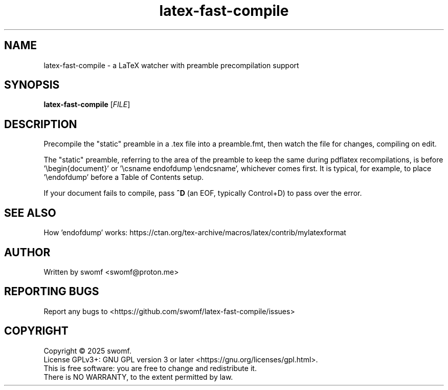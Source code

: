 .TH latex-fast-compile "1" "September 2025" "" ""
.SH NAME
latex-fast-compile \- a LaTeX watcher with preamble precompilation support
.SH SYNOPSIS
.B latex-fast-compile
[\fI\,FILE\/\fR]
.SH DESCRIPTION
.PP
Precompile the "static" preamble in a .tex file into a
preamble.fmt, then watch the file for changes, compiling on edit.
.PP
The "static" preamble, referring to the area of the preamble
to keep the same during pdflatex recompilations, is
before '\\begin{document}' or '\\csname endofdump \\endcsname', whichever comes first.
It is typical, for example, to place '\\endofdump' before a
Table of Contents setup.
.PP
If your document fails to compile, pass \fB^D\fR\| (an EOF,
typically Control+D) to pass over the error.
.SH "SEE ALSO"
How 'endofdump' works: https://ctan.org/tex-archive/macros/latex/contrib/mylatexformat
.SH AUTHOR
Written by swomf <swomf@proton.me>
.SH "REPORTING BUGS"
Report any bugs to <https://github.com/swomf/latex-fast-compile/issues>
.SH "COPYRIGHT"
Copyright \(co 2025 swomf.
.br
License GPLv3+: GNU GPL version 3 or later <https://gnu.org/licenses/gpl.html>.
.br
This is free software: you are free to change and redistribute it.
.br
There is NO WARRANTY, to the extent permitted by law.
